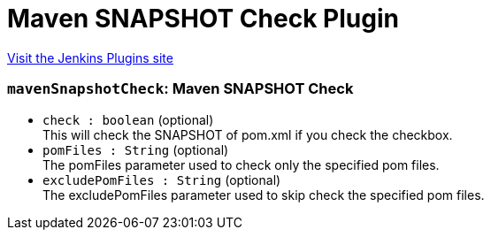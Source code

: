 = Maven SNAPSHOT Check Plugin
:page-layout: pipelinesteps

:notitle:
:description:
:author:
:email: jenkinsci-users@googlegroups.com
:sectanchors:
:toc: left
:compat-mode!:


++++
<a href="https://plugins.jenkins.io/maven-snapshot-check">Visit the Jenkins Plugins site</a>
++++


=== `mavenSnapshotCheck`: Maven SNAPSHOT Check
++++
<ul><li><code>check : boolean</code> (optional)
<div><div>
 This will check the SNAPSHOT of pom.xml if you check the checkbox.
</div></div>

</li>
<li><code>pomFiles : String</code> (optional)
<div><div>
 The pomFiles parameter used to check only the specified pom files.
</div></div>

</li>
<li><code>excludePomFiles : String</code> (optional)
<div><div>
 The excludePomFiles parameter used to skip check the specified pom files.
</div></div>

</li>
</ul>


++++
